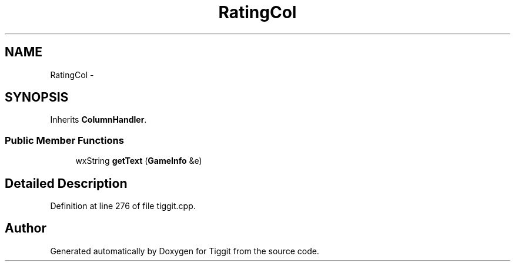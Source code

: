 .TH "RatingCol" 3 "Tue May 8 2012" "Tiggit" \" -*- nroff -*-
.ad l
.nh
.SH NAME
RatingCol \- 
.SH SYNOPSIS
.br
.PP
.PP
Inherits \fBColumnHandler\fP\&.
.SS "Public Member Functions"

.in +1c
.ti -1c
.RI "wxString \fBgetText\fP (\fBGameInfo\fP &e)"
.br
.in -1c
.SH "Detailed Description"
.PP 
Definition at line 276 of file tiggit\&.cpp\&.

.SH "Author"
.PP 
Generated automatically by Doxygen for Tiggit from the source code\&.
